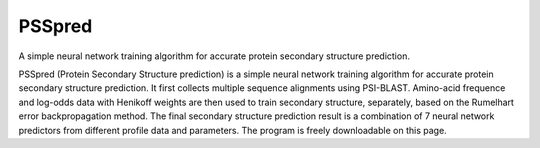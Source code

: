 PSSpred
===============

.. image:: https://github.com/nickcafferry/PSSpred/workflows/PSSpred/badge.svg
   :target: https://github.com/nickcafferry/PSSpred/actions/runs/263139727
   
.. image:: https://img.shields.io/badge/license-MIT-blue.svg?style=flat
   :target: http://choosealicense.com/licenses/mit/
   
.. image:: https://travis-ci.com/nickcafferry/PSSpred.svg?branch=master
   :target: https://travis-ci.com/nickcafferry/PSSpred
    
.. image:: https://codecov.io/gh/nickcafferry/PSSpred/branch/master/graph/badge.svg
  :target: https://codecov.io/gh/nickcafferry/PSSpred

.. image:: https://badges.gitter.im/PSSpred/community.svg
   :target: https://gitter.im/PSSpred/community?utm_source=badge&utm_medium=badge&utm_campaign=pr-badge


A simple neural network training algorithm for accurate protein secondary structure prediction.

PSSpred (Protein Secondary Structure prediction) is a simple neural network training algorithm for accurate protein secondary structure prediction. It first collects multiple sequence alignments using PSI-BLAST. Amino-acid frequence and log-odds data with Henikoff weights are then used to train secondary structure, separately, based on the Rumelhart error backpropagation method. The final secondary structure prediction result is a combination of 7 neural network predictors from different profile data and parameters. The program is freely downloadable on this page.


